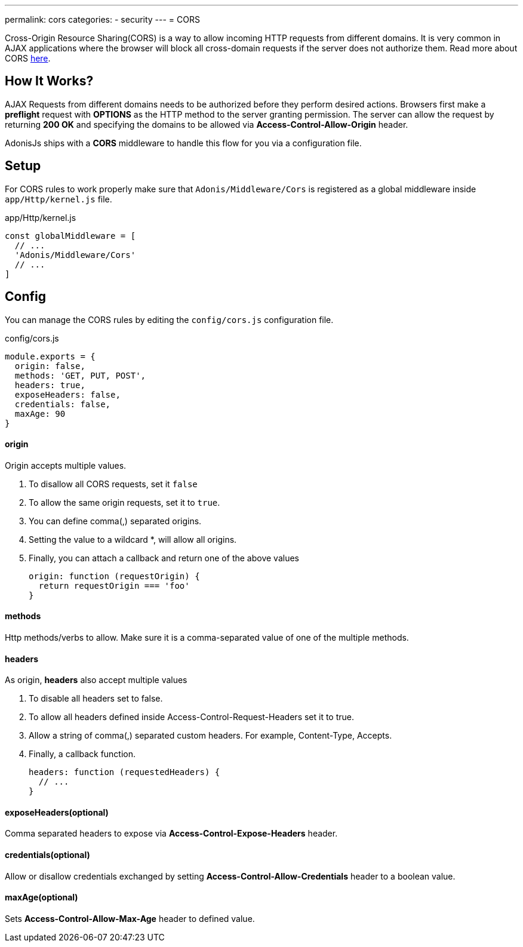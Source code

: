 ---
permalink: cors
categories:
- security
---
= CORS

toc::[]

Cross-Origin Resource Sharing(CORS) is a way to allow incoming HTTP requests from different domains. It is very common in AJAX applications where the browser will block all cross-domain requests if the server does not authorize them. Read more about CORS link:https://developer.mozilla.org/en-US/docs/Web/HTTP/Access_control_CORS[here, window="_blank"].

== How It Works?
AJAX Requests from different domains needs to be authorized before they perform desired actions. Browsers first make a *preflight* request with *OPTIONS* as the HTTP method to the server granting permission. The server can allow the request by returning *200 OK* and specifying the domains to be allowed via *Access-Control-Allow-Origin* header.

AdonisJs ships with a *CORS* middleware to handle this flow for you via a configuration file.

== Setup
For CORS rules to work properly make sure that `Adonis/Middleware/Cors` is registered as a global middleware inside `app/Http/kernel.js` file.

.app/Http/kernel.js
[source, javascript]
----
const globalMiddleware = [
  // ...
  'Adonis/Middleware/Cors'
  // ...
]
----

== Config
You can manage the CORS rules by editing the `config/cors.js` configuration file.

.config/cors.js
[source, javascript]
----
module.exports = {
  origin: false,
  methods: 'GET, PUT, POST',
  headers: true,
  exposeHeaders: false,
  credentials: false,
  maxAge: 90
}
----

==== origin
Origin accepts multiple values.

1. To disallow all CORS requests, set it `false`
2. To allow the same origin requests, set it to `true`.
3. You can define comma(,) separated origins.
4. Setting the value to a wildcard *, will allow all origins.
5. Finally, you can attach a callback and return one of the above values
+
[source, javascript]
----
origin: function (requestOrigin) {
  return requestOrigin === 'foo'
}
----

==== methods
Http methods/verbs to allow. Make sure it is a comma-separated value of one of the multiple methods.

==== headers
As origin, *headers* also accept multiple values

1. To disable all headers set to false.
2. To allow all headers defined inside Access-Control-Request-Headers set it to true.
3. Allow a string of comma(,) separated custom headers. For example, Content-Type, Accepts.
4. Finally, a callback function.
+
[source, javascript]
----
headers: function (requestedHeaders) {
  // ...
}
----

==== exposeHeaders(optional)
Comma separated headers to expose via *Access-Control-Expose-Headers* header.

==== credentials(optional)
Allow or disallow credentials exchanged by setting *Access-Control-Allow-Credentials* header to a boolean value.

==== maxAge(optional)
Sets *Access-Control-Allow-Max-Age* header to defined value.

